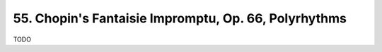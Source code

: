 .. _CH1.I.55:

55. Chopin's Fantaisie Impromptu, Op. 66, Polyrhythms
-----------------------------------------------------
TODO